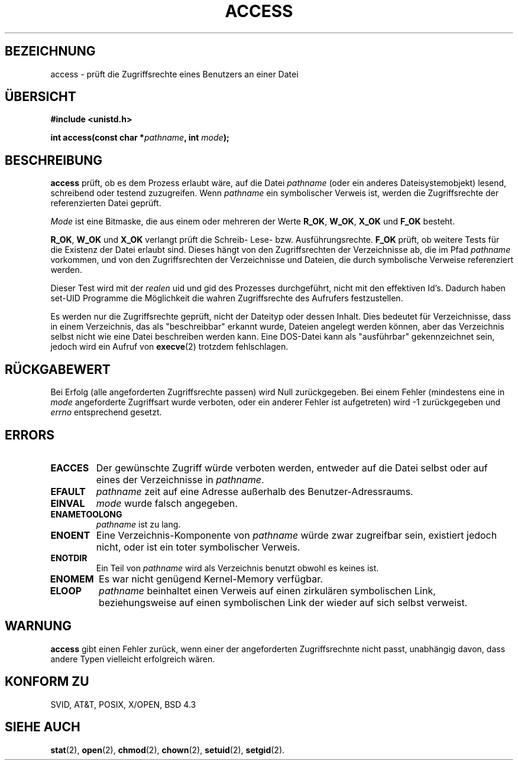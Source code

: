 .\" Hey Emacs! This file is -*- nroff -*- source.
.\"
.\" This manpage is Copyright (C) 1992 Drew Eckhardt;
.\"                               1993 Michael Haardt, Ian Jackson.
.\"
.\" Permission is granted to make and distribute verbatim copies of this
.\" manual provided the copyright notice and this permission notice are
.\" preserved on all copies.
.\"
.\" Permission is granted to copy and distribute modified versions of this
.\" manual under the conditions for verbatim copying, provided that the
.\" entire resulting derived work is distributed under the terms of a
.\" permission notice identical to this one
.\" 
.\" Since the Linux kernel and libraries are constantly changing, this
.\" manual page may be incorrect or out-of-date.  The author(s) assume no
.\" responsibility for errors or omissions, or for damages resulting from
.\" the use of the information contained herein.  The author(s) may not
.\" have taken the same level of care in the production of this manual,
.\" which is licensed free of charge, as they might when working
.\" professionally.
.\" 
.\" Formatted or processed versions of this manual, if unaccompanied by
.\" the source, must acknowledge the copyright and authors of this work.
.\"
.\" Modified Wed Jul 21 19:36:29 1993, Rik Faith (faith@cs.unc.edu)
.\" Modified 21 Aug 1994 by Michael Chastain (mec@shell.portal.com):
.\"   Removed note about old kernel (pre-1.1.44) using wrong id on path.
.\" German Translation Tue Feb 26 21:22:00 1996 Elmar Jansen (ej@pumuckel.gun.de)
.\" Modified Mon Jun 10 00:55:48 1996 by Martin Schulze (joey@linux.de)
.\"
.TH ACCESS 2 "10. Juni 1996" "Linux 1.1.46" "Systemaufrufe"
.SH BEZEICHNUNG
access \- prüft die Zugriffsrechte eines Benutzers an einer Datei
.SH "ÜBERSICHT"
.nf
.B #include <unistd.h>
.sp
.BI "int access(const char *" pathname ", int " mode );
.fi
.SH BESCHREIBUNG
.B access
prüft, ob es dem Prozess erlaubt wäre, auf die Datei
.I pathname
(oder ein anderes Dateisystemobjekt) lesend, schreibend oder testend
zuzugreifen.  Wenn
.I pathname
ein symbolischer Verweis ist, werden die Zugriffsrechte der
referenzierten Datei geprüft.

.I Mode
ist eine Bitmaske, die aus einem oder mehreren der Werte
.BR R_OK ", " W_OK ", " X_OK " und " F_OK
besteht.

.BR R_OK ", " W_OK " und " X_OK
verlangt prüft die Schreib- Lese- bzw. Ausführungsrechte.
.B F_OK
prüft, ob weitere Tests für die Existenz der Datei erlaubt sind.
Dieses hängt von den Zugriffsrechten der Verzeichnisse ab, die im
Pfad
.I pathname
vorkommen, und von den Zugriffsrechten der Verzeichnisse und Dateien,
die durch symbolische Verweise referenziert werden.

Dieser Test wird mit der
.I realen
uid und gid des Prozesses durchgeführt, nicht mit den effektiven Id's.
Dadurch haben set-UID Programme die Möglichkeit die wahren Zugriffsrechte 
des Aufrufers festzustellen.

Es werden nur die Zugriffsrechte geprüft, nicht der Dateityp oder dessen
Inhalt.  Dies bedeutet für Verzeichnisse, dass in einem Verzeichnis,
das als "beschreibbar" erkannt wurde, Dateien angelegt werden können,
aber das Verzeichnis selbst nicht wie eine Datei beschreiben werden
kann.  Eine DOS-Datei kann als "ausführbar" gekennzeichnet sein,
jedoch wird ein Aufruf von
.BR execve (2)
trotzdem fehlschlagen.

.SH "RÜCKGABEWERT"
Bei Erfolg (alle angeforderten Zugriffsrechte passen) wird Null
zurückgegeben.  Bei einem Fehler (mindestens eine in
.I mode
angeforderte Zugriffsart wurde verboten, oder ein anderer Fehler ist
aufgetreten) wird \-1 zurückgegeben und
.I errno
entsprechend gesetzt.
.SH ERRORS
.TP
.B EACCES
Der gewünschte Zugriff würde verboten werden, entweder auf die Datei
selbst oder auf eines der Verzeichnisse in
.IR pathname .
.TP
.B EFAULT
.I pathname
zeit auf eine Adresse außerhalb des Benutzer-Adressraums.
.TP
.B EINVAL
.I mode
wurde falsch angegeben.
.TP
.B ENAMETOOLONG
.I pathname
ist zu lang.
.TP
.B ENOENT
Eine Verzeichnis-Komponente von
.I pathname
würde zwar zugreifbar sein, existiert jedoch nicht, oder ist ein
toter symbolischer Verweis.
.TP
.B ENOTDIR
Ein Teil von
.I pathname
wird als Verzeichnis benutzt obwohl es keines ist.
.TP
.B ENOMEM
Es war nicht genügend Kernel-Memory verfügbar.
.TP
.B ELOOP
.I pathname
beinhaltet einen Verweis auf einen zirkulären symbolischen Link,
beziehungsweise auf einen symbolischen Link der wieder auf sich selbst
verweist.
.SH WARNUNG
.B access
gibt einen Fehler zurück, wenn einer der angeforderten
Zugriffsrechnte nicht passt, unabhängig davon, dass andere Typen
vielleicht erfolgreich wären.
.SH "KONFORM ZU"
SVID, AT&T, POSIX, X/OPEN, BSD 4.3
.SH "SIEHE AUCH"
.BR stat (2),
.BR open (2),
.BR chmod (2),
.BR chown (2),
.BR setuid (2),
.BR setgid (2).
